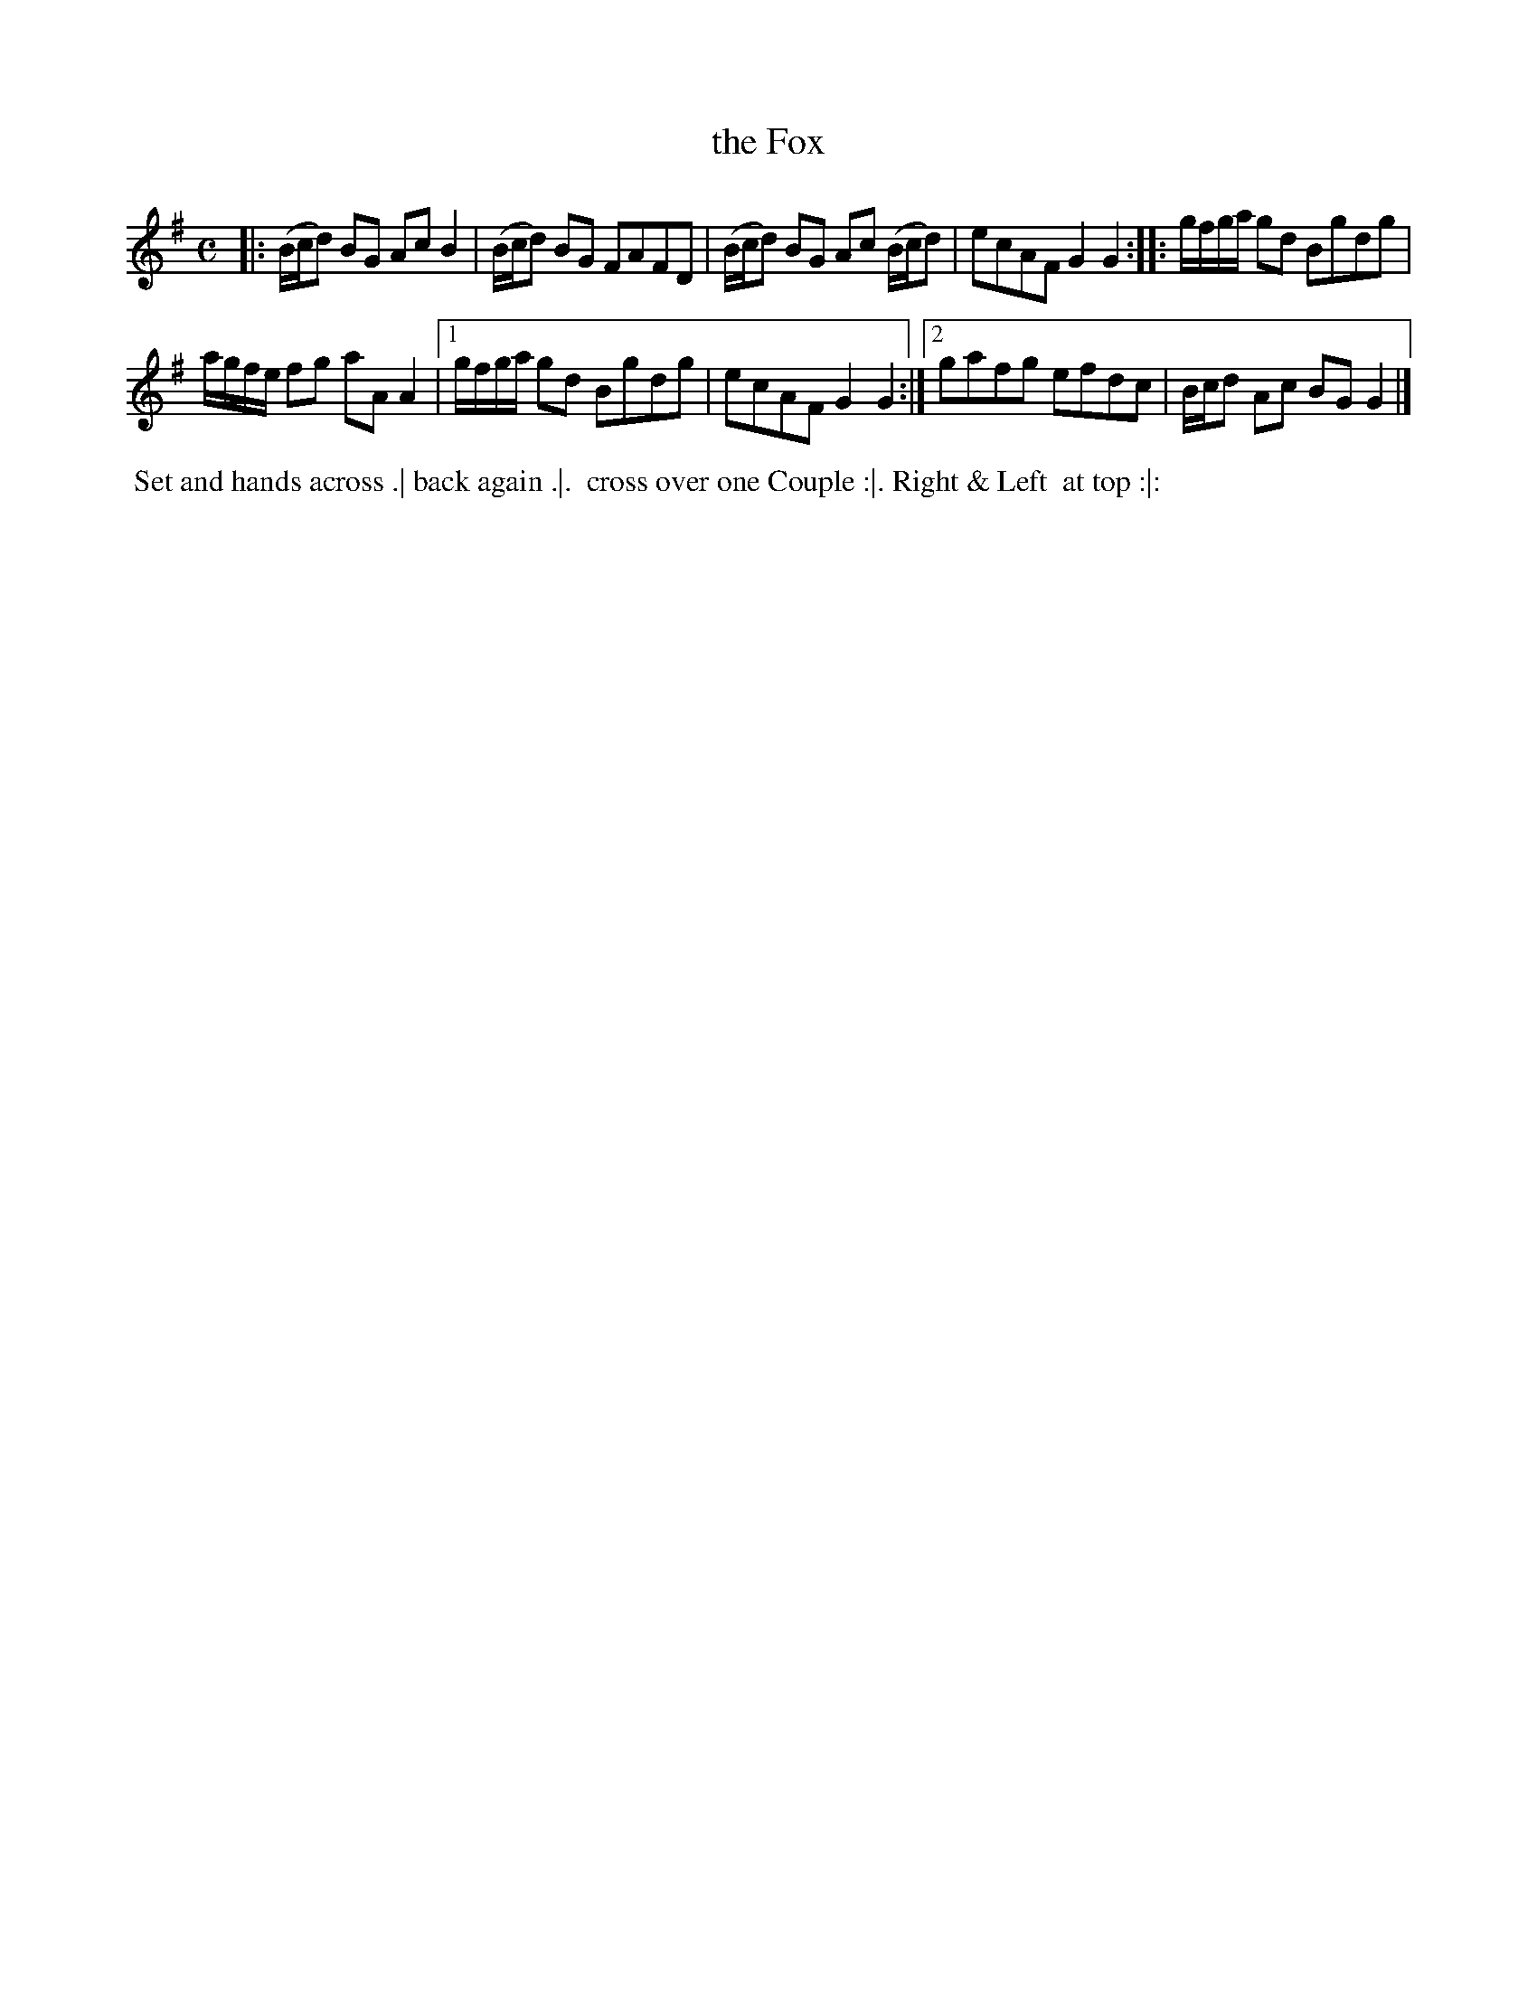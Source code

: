 X: 122
T: the Fox
%R: reel
Z: 2018 John Chambers <jc:trillian.mit.edu>
B: Bland and Weller "Country Dances for the Year 1798" p.12 #2
M: C
L: 1/16
K: G
% - - - - - - - - - - - - - - - - - - - - - - - - -
|:\
(Bcd2) B2G2 A2c2 B4 | (Bcd2) B2G2 F2A2F2D2 |\
(Bcd2) B2G2 A2c2 (Bcd2) | e2c2A2F2 G4 G4 :: gfga g2d2 B2g2d2g2 |
agfe f2g2 a2A2 A4 |[1 gfga g2d2 B2g2d2g2 | e2c2A2F2 G4G4 :|\
[2 g2a2f2g2 e2f2d2c2 | Bcd2 A2c2 B2G2 G4 |]
% - - - - - - - - - - - - - - - - - - - - - - - - -
%%begintext align
%% Set and hands across .| back again .|.
%% cross over one Couple :|. Right & Left
%% at top :|:
%%endtext
% - - - - - - - - - - - - - - - - - - - - - - - - -
